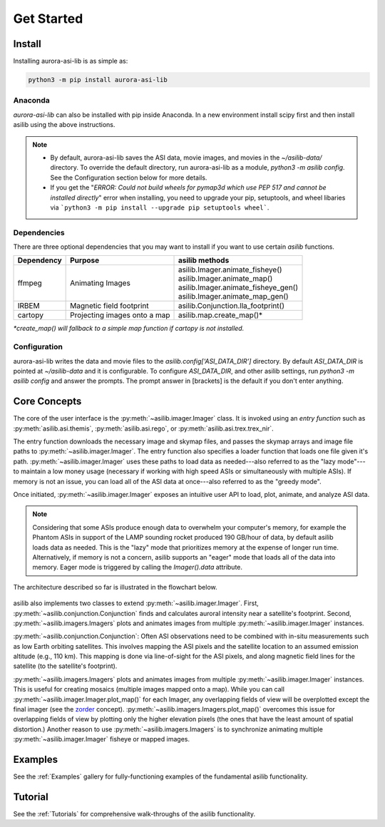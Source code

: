 ===========
Get Started
=========== 

Install
-------

Installing aurora-asi-lib is as simple as:

.. code-block:: shell

   python3 -m pip install aurora-asi-lib 


Anaconda
^^^^^^^^

`aurora-asi-lib` can also be installed with pip inside Anaconda. In a new environment install scipy first and then install asilib using the above instructions. 


.. note::
   - By default, aurora-asi-lib saves the ASI data, movie images, and movies in the `~/asilib-data/` directory. To override the default directory, run aurora-asi-lib as a module, `python3 -m asilib config`. See the Configuration section below for more details.

   - If you get the "`ERROR: Could not build wheels for pymap3d which use PEP 517 and cannot be installed directly`" error when installing, you need to upgrade your pip, setuptools, and wheel libaries via ```python3 -m pip install --upgrade pip setuptools wheel```.

Dependencies
^^^^^^^^^^^^
There are three optional dependencies that you may want to install if you want to use certain `asilib` functions.

+----------------+------------------------------+--------------------------------------+
| **Dependency** | **Purpose**                  | **asilib methods**                   |
+----------------+---------+--------------------+--------------------------------------+
| ffmpeg         | Animating Images             | | asilib.Imager.animate_fisheye()    |
|                |                              | | asilib.Imager.animate_map()        |
|                |                              | | asilib.Imager.animate_fisheye_gen()|
|                |                              | | asilib.Imager.animate_map_gen()    |
+----------------+------------------------------+--------------------------------------+
| IRBEM          | Magnetic field footprint     | asilib.Conjunction.lla_footprint()   |
+----------------+------------------------------+--------------------------------------+
| cartopy        | Projecting images onto a map | asilib.map.create_map()*             |
+----------------+------------------------------+--------------------------------------+

*\*create_map() will fallback to a simple map function if cartopy is not installed.*

Configuration
^^^^^^^^^^^^^
aurora-asi-lib writes the data and movie files to the `asilib.config['ASI_DATA_DIR']` directory. By default `ASI_DATA_DIR` is pointed at `~/asilib-data` and it is configurable. To configure `ASI_DATA_DIR`, and other asilib settings, run `python3 -m asilib config` and answer the prompts. The prompt answer in [brackets] is the default if you don't enter anything.

Core Concepts
-------------
The core of the user interface is the :py:meth:`~asilib.imager.Imager` class. It is invoked using an *entry function* such as :py:meth:`asilib.asi.themis`, :py:meth:`asilib.asi.rego`, or :py:meth:`asilib.asi.trex.trex_nir`.

The entry function downloads the necessary image and skymap files, and passes the skymap arrays and image file paths to :py:meth:`~asilib.imager.Imager`. The entry function also specifies a loader function that loads one file given it's path. :py:meth:`~asilib.imager.Imager` uses these paths to load data as needed---also referred to as the "lazy mode"---to maintain a low money usage (necessary if working with high speed ASIs or simultaneously with multiple ASIs). If memory is not an issue, you can load all of the ASI data at once---also referred to as the "greedy mode".

Once initiated, :py:meth:`~asilib.imager.Imager` exposes an intuitive user API to load, plot, animate, and analyze ASI data.

.. note::

   Considering that some ASIs produce enough data to overwhelm your computer's memory, for example the Phantom ASIs in support of the LAMP sounding rocket produced 190 GB/hour of data, by default asilib loads data as needed. This is the "lazy" mode that prioritizes memory at the expense of longer run time. Alternatively, if memory is not a concern, asilib supports an "eager" mode that loads all of the data into memory. Eager mode is triggered by calling the `Imager().data` attribute. 

The architecture described so far is illustrated in the flowchart below.

.. figure:: ./_static/imager_flowchart.png
    :alt: asilib Imager architecture.

asilib also implements two classes to extend :py:meth:`~asilib.imager.Imager`. First, :py:meth:`~asilib.conjunction.Conjunction` finds and calculates auroral intensity near a satellite's footprint. Second, :py:meth:`~asilib.imagers.Imagers` plots and animates images from multiple :py:meth:`~asilib.imager.Imager` instances.

:py:meth:`~asilib.conjunction.Conjunction`: Often ASI observations need to be combined with in-situ measurements such as low Earth orbiting satellites. This involves mapping the ASI pixels and the satellite location to an assumed emission altitude (e.g., 110 km). This mapping is done via line-of-sight for the ASI pixels, and along magnetic field lines for the satellite (to the satellite's footprint).

:py:meth:`~asilib.imagers.Imagers` plots and animates images from multiple :py:meth:`~asilib.imager.Imager` instances. This is useful for creating mosaics (multiple images mapped onto a map). While you can call :py:meth:`~asilib.imager.Imager.plot_map()` for each Imager, any overlapping fields of view will be overplotted except the final imager (see the `zorder <https://matplotlib.org/stable/gallery/misc/zorder_demo.html>`_ concept). :py:meth:`~asilib.imagers.Imagers.plot_map()` overcomes this issue for overlapping fields of view by plotting only the higher elevation pixels (the ones that have the least amount of spatial distortion.) Another reason to use :py:meth:`~asilib.imagers.Imagers` is to synchronize animating multiple :py:meth:`~asilib.imager.Imager` fisheye or mapped images.

Examples
--------
See the :ref:`Examples` gallery for fully-functioning examples of the fundamental asilib functionality.

Tutorial
--------
See the :ref:`Tutorials` for comprehensive walk-throughs of the asilib functionality.